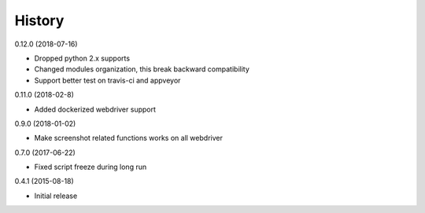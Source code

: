 =======
History
=======

0.12.0 (2018-07-16)

* Dropped python 2.x supports
* Changed modules organization, this break backward compatibility
* Support better test on travis-ci and appveyor

0.11.0 (2018-02-8)

* Added dockerized webdriver support

0.9.0 (2018-01-02)

* Make screenshot related functions works on all webdriver

0.7.0 (2017-06-22)

* Fixed script freeze during long run

0.4.1 (2015-08-18)

* Initial release
